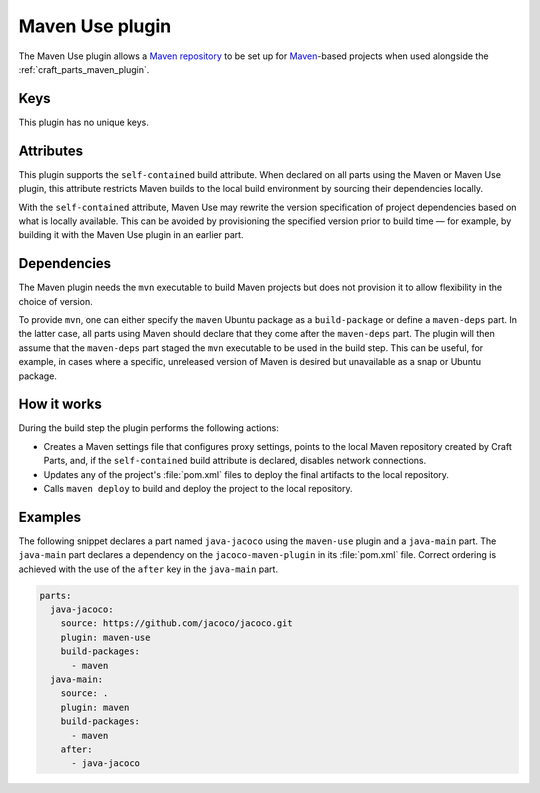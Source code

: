 .. _craft_parts_maven_use_plugin:

Maven Use plugin
================

The Maven Use plugin allows a `Maven repository`_ to be set up for `Maven`_-based
projects when used alongside the :ref:`craft_parts_maven_plugin`.

Keys
----

This plugin has no unique keys.

.. _maven_use_self-contained_start:

Attributes
----------

This plugin supports the ``self-contained`` build attribute. When declared on all parts
using the Maven or Maven Use plugin, this attribute restricts Maven builds to the local
build environment by sourcing their dependencies locally.

With the ``self-contained`` attribute, Maven Use may rewrite the version specification
of project dependencies based on what is locally available. This can be avoided by
provisioning the specified version prior to build time — for example, by building it
with the Maven Use plugin in an earlier part.

.. _maven_use_self-contained_end:

.. _maven_use_details_begin:

Dependencies
------------

The Maven plugin needs the ``mvn`` executable to build Maven projects but does not
provision it to allow flexibility in the choice of version.

To provide ``mvn``, one can either specify the ``maven`` Ubuntu package as a
``build-package`` or define a ``maven-deps`` part. In the latter case, all
parts using Maven should declare that they come after the ``maven-deps`` part. The
plugin will then assume that the ``maven-deps`` part staged the ``mvn`` executable to
be used in the build step. This can be useful, for example, in cases where a specific,
unreleased version of Maven is desired but unavailable as a snap or Ubuntu package.

.. _maven_use_details_end:

How it works
------------

During the build step the plugin performs the following actions:

* Creates a Maven settings file that configures proxy settings, points to the local
  Maven repository created by Craft Parts, and, if the ``self-contained`` build
  attribute is declared, disables network connections.
* Updates any of the project's :file:`pom.xml` files to deploy the final artifacts to
  the local repository.
* Calls ``maven deploy`` to build and deploy the project to the local repository.

Examples
--------

The following snippet declares a part named ``java-jacoco`` using the ``maven-use``
plugin and a ``java-main`` part. The ``java-main`` part declares a dependency on the
``jacoco-maven-plugin`` in its :file:`pom.xml` file. Correct ordering is achieved with
the use of the ``after`` key in the ``java-main`` part.

.. code-block:: yaml

    parts:
      java-jacoco:
        source: https://github.com/jacoco/jacoco.git
        plugin: maven-use
        build-packages:
          - maven
      java-main:
        source: .
        plugin: maven
        build-packages:
          - maven
        after:
          - java-jacoco

.. _Maven repository: https://maven.apache.org/guides/introduction/introduction-to-repositories.html
.. _Maven: https://maven.apache.org/index.html
